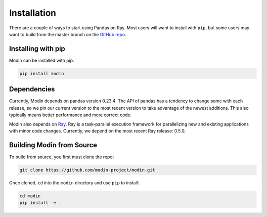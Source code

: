 Installation
============

There are a couple of ways to start using Pandas on Ray. Most users will want to
install with ``pip``, but some users may want to build from the master branch on
the `GitHub repo`_.

Installing with pip
-------------------

Modin can be installed with pip.

.. code-block:: bash

  pip install modin

Dependencies
------------

Currently, Modin depends on pandas version 0.23.4. The API of pandas has a
tendency to change some with each release, so we pin our current version to the
most recent version to take advantage of the newest additions. This also
typically means better performance and more correct code.

Modin also depends on Ray_. Ray is a task-parallel execution framework for
parallelizing new and existing applications with minor code changes. Currently,
we depend on the most recent Ray release: 0.5.0.

Building Modin from Source
--------------------------

To build from source, you first must clone the repo:

.. code-block:: bash

  git clone https://github.com/modin-project/modin.git

Once cloned, ``cd`` into the ``modin`` directory and use ``pip`` to install:

.. code-block:: bash

  cd modin
  pip install -e .

.. _`GitHub repo`: https://github.com/modin-project/modin/tree/master
.. _Ray: http://ray.readthedocs.io

